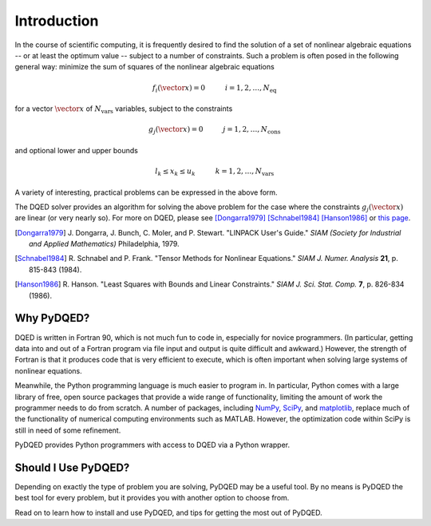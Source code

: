 ************
Introduction
************

In the course of scientific computing, it is frequently desired to find the
solution of a set of nonlinear algebraic equations -- or at least the optimum
value -- subject to a number of constraints. Such a problem is often posed in
the following general way: minimize the sum of squares of the nonlinear
algebraic equations

.. math:: f_i(\vector{x}) = 0 \hspace{30pt} i = 1, 2, \ldots, N_\mathrm{eq}

for a vector :math:`\vector{x}` of :math:`N_\mathrm{vars}` variables, subject 
to the constraints

.. math:: g_j(\vector{x}) = 0 \hspace{30pt} j = 1, 2, \ldots, N_\mathrm{cons}

and optional lower and upper bounds

.. math:: l_k \le x_k \le u_k \hspace{30pt} k = 1, 2, \ldots, N_\mathrm{vars}

A variety of interesting, practical problems can be expressed in the above 
form.

The DQED solver provides an algorithm for solving the above problem for the case
where the constraints :math:`g_j(\vector{x})` are linear (or very nearly so).
For more on DQED, please see [Dongarra1979]_ [Schnabel1984]_ [Hanson1986]_ or
`this page <http://people.sc.fsu.edu/~jburkardt/f_src/dqed/dqed.html>`_.

.. [Dongarra1979] J. Dongarra, J. Bunch, C. Moler, and P. Stewart.
    "LINPACK User's Guide." *SIAM (Society for Industrial and Applied Mathematics)* Philadelphia, 1979.

.. [Schnabel1984] R. Schnabel and P. Frank. "Tensor Methods for Nonlinear Equations."
    *SIAM J. Numer. Analysis* **21**, p. 815-843 (1984).

.. [Hanson1986] R. Hanson. "Least Squares with Bounds and Linear Constraints."
    *SIAM J. Sci. Stat. Comp.* **7**, p. 826-834 (1986).

Why PyDQED?
===========

DQED is written in Fortran 90, which is not much fun to code in, especially for
novice programmers. (In particular, getting data into and out of a Fortran 
program via file input and output is quite difficult and awkward.) However, the 
strength of Fortran is that it produces code that is very efficient to execute, 
which is often important when solving large systems of nonlinear equations.

Meanwhile, the Python programming language is much easier to program in. In
particular, Python comes with a large library of free, open source packages 
that provide a wide range of functionality, limiting the amount of work the 
programmer needs to do from scratch. A number of packages, including 
`NumPy <http://numpy.scipy.org/>`_, `SciPy <http://www.scipy.org/>`_, and
`matplotlib <http://matplotlib.sourceforge.net/>`_, replace much of the
functionality of numerical computing environments such as MATLAB. However,
the optimization code within SciPy is still in need of some refinement.

PyDQED provides Python programmers with access to DQED via a Python wrapper.

Should I Use PyDQED?
====================

Depending on exactly the type of problem you are solving, PyDQED may be a useful
tool. By no means is PyDQED the best tool for every problem, but it provides
you with another option to choose from.

Read on to learn how to install and use PyDQED, and tips for getting the most
out of PyDQED.

